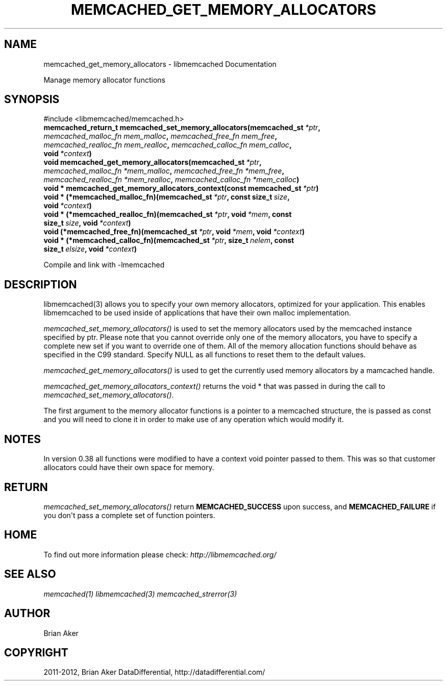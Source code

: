 .TH "MEMCACHED_GET_MEMORY_ALLOCATORS" "3" "September 19, 2012" "1.0.11" "libmemcached"
.SH NAME
memcached_get_memory_allocators \- libmemcached Documentation
.
.nr rst2man-indent-level 0
.
.de1 rstReportMargin
\\$1 \\n[an-margin]
level \\n[rst2man-indent-level]
level margin: \\n[rst2man-indent\\n[rst2man-indent-level]]
-
\\n[rst2man-indent0]
\\n[rst2man-indent1]
\\n[rst2man-indent2]
..
.de1 INDENT
.\" .rstReportMargin pre:
. RS \\$1
. nr rst2man-indent\\n[rst2man-indent-level] \\n[an-margin]
. nr rst2man-indent-level +1
.\" .rstReportMargin post:
..
.de UNINDENT
. RE
.\" indent \\n[an-margin]
.\" old: \\n[rst2man-indent\\n[rst2man-indent-level]]
.nr rst2man-indent-level -1
.\" new: \\n[rst2man-indent\\n[rst2man-indent-level]]
.in \\n[rst2man-indent\\n[rst2man-indent-level]]u
..
.\" Man page generated from reStructeredText.
.
.sp
Manage memory allocator functions
.SH SYNOPSIS
.sp
#include <libmemcached/memcached.h>
.INDENT 0.0
.TP
.B memcached_return_t memcached_set_memory_allocators(memcached_st\fI\ *ptr\fP, \fI\%memcached_malloc_fn\fP\fI\ mem_malloc\fP, \fI\%memcached_free_fn\fP\fI\ mem_free\fP, \fI\%memcached_realloc_fn\fP\fI\ mem_realloc\fP, \fI\%memcached_calloc_fn\fP\fI\ mem_calloc\fP, void\fI\ *context\fP)
.UNINDENT
.INDENT 0.0
.TP
.B void memcached_get_memory_allocators(memcached_st\fI\ *ptr\fP, \fI\%memcached_malloc_fn\fP\fI\ *mem_malloc\fP, \fI\%memcached_free_fn\fP\fI\ *mem_free\fP, \fI\%memcached_realloc_fn\fP\fI\ *mem_realloc\fP, \fI\%memcached_calloc_fn\fP\fI\ *mem_calloc\fP)
.UNINDENT
.INDENT 0.0
.TP
.B void * memcached_get_memory_allocators_context(const memcached_st\fI\ *ptr\fP)
.UNINDENT
.INDENT 0.0
.TP
.B void * (*memcached_malloc_fn)(memcached_st\fI\ *ptr\fP, const size_t\fI\ size\fP, void\fI\ *context\fP)
.UNINDENT
.INDENT 0.0
.TP
.B void * (*memcached_realloc_fn)(memcached_st\fI\ *ptr\fP, void\fI\ *mem\fP, const size_t\fI\ size\fP, void\fI\ *context\fP)
.UNINDENT
.INDENT 0.0
.TP
.B void (*memcached_free_fn)(memcached_st\fI\ *ptr\fP, void\fI\ *mem\fP, void\fI\ *context\fP)
.UNINDENT
.INDENT 0.0
.TP
.B void * (*memcached_calloc_fn)(memcached_st\fI\ *ptr\fP, size_t\fI\ nelem\fP, const size_t\fI\ elsize\fP, void\fI\ *context\fP)
.UNINDENT
.sp
Compile and link with \-lmemcached
.SH DESCRIPTION
.sp
libmemcached(3) allows you to specify your own memory allocators, optimized
for your application. This enables libmemcached to be used inside of applications that have their own malloc implementation.
.sp
\fI\%memcached_set_memory_allocators()\fP is used to set the memory
allocators used by the memcached instance specified by ptr. Please note that
you cannot override only one of the memory allocators, you have to specify a
complete new set if you want to override one of them. All of the memory
allocation functions should behave as specified in the C99 standard. Specify
NULL as all functions to reset them to the default values.
.sp
\fI\%memcached_get_memory_allocators()\fP is used to get the currently used
memory allocators by a mamcached handle.
.sp
\fI\%memcached_get_memory_allocators_context()\fP returns the void * that
was passed in during the call to \fI\%memcached_set_memory_allocators()\fP.
.sp
The first argument to the memory allocator functions is a pointer to a
memcached structure, the is passed as const and you will need to clone
it in order to make use of any operation which would modify it.
.SH NOTES
.sp
In version 0.38 all functions were modified to have a context void pointer
passed to them. This was so that customer allocators could have their
own space for memory.
.SH RETURN
.sp
\fI\%memcached_set_memory_allocators()\fP return \fBMEMCACHED_SUCCESS\fP
upon success, and \fBMEMCACHED_FAILURE\fP if you don\(aqt pass a complete set
of function pointers.
.SH HOME
.sp
To find out more information please check:
\fI\%http://libmemcached.org/\fP
.SH SEE ALSO
.sp
\fImemcached(1)\fP \fIlibmemcached(3)\fP \fImemcached_strerror(3)\fP
.SH AUTHOR
Brian Aker
.SH COPYRIGHT
2011-2012, Brian Aker DataDifferential, http://datadifferential.com/
.\" Generated by docutils manpage writer.
.\" 
.
